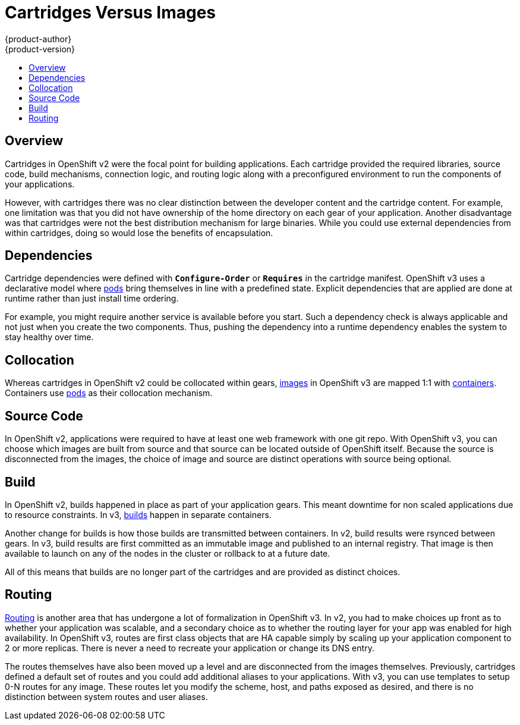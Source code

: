 [[whats-new-carts-vs-images]]
= Cartridges Versus Images
{product-author}
{product-version}
:data-uri:
:icons:
:experimental:
:toc: macro
:toc-title:

toc::[]

== Overview
Cartridges in OpenShift v2 were the focal point for building applications. Each
cartridge provided the required libraries, source code, build mechanisms,
connection logic, and routing logic along with a preconfigured environment to
run the components of your applications.

However, with cartridges there was no clear distinction between the developer
content and the cartridge content. For example, one limitation was that you did
not have ownership of the home directory on each gear of your application.
Another disadvantage was that cartridges were not the best distribution
mechanism for large binaries. While you could use external dependencies from
within cartridges, doing so would lose the benefits of encapsulation.

== Dependencies
Cartridge dependencies were defined with `*Configure-Order*` or `*Requires*` in
the cartridge manifest. OpenShift v3 uses a declarative model where
xref:../architecture/core_concepts/pods_and_services.adoc#pods[pods] bring
themselves in line with a predefined state. Explicit dependencies that are
applied are done at runtime rather than just install time ordering.

For example, you might require another service is available before you start.
Such a dependency check is always applicable and not just when you create the
two components. Thus, pushing the dependency into a runtime dependency enables
the system to stay healthy over time.

== Collocation
Whereas cartridges in OpenShift v2 could be collocated within gears,
xref:../architecture/core_concepts/containers_and_images.adoc#docker-images[images]
in OpenShift v3 are mapped 1:1 with
xref:../architecture/core_concepts/containers_and_images.adoc#containers[containers].
Containers use
xref:../architecture/core_concepts/pods_and_services.adoc#pods[pods] as their
collocation mechanism.

== Source Code
In OpenShift v2, applications were required to have at least one web framework
with one git repo. With OpenShift v3, you can choose which images are built from
source and that source can be located outside of OpenShift itself. Because the
source is disconnected from the images, the choice of image and source are
distinct operations with source being optional.

== Build
In OpenShift v2, builds happened in place as part of your application gears.
This meant downtime for non scaled applications due to resource constraints. In
v3,
xref:../architecture/core_concepts/builds_and_image_streams.adoc#builds[builds]
happen in separate containers.

Another change for builds is how those builds are transmitted between
containers. In v2, build results were rsynced between gears. In v3, build
results are first committed as an immutable image and published to an internal
registry. That image is then available to launch on any of the nodes in the
cluster or rollback to at a future date.

All of this means that builds are no longer part of the cartridges and are
provided as distinct choices.

== Routing
xref:../architecture/networking/routes.adoc#architecture-core-concepts-routes[Routing] is another area that has
undergone a lot of formalization in OpenShift v3. In v2, you had to make choices
up front as to whether your application was scalable, and a secondary choice as
to whether the routing layer for your app was enabled for high availability.  In
OpenShift v3, routes are first class objects that are HA capable simply by
scaling up your application component to 2 or more replicas. There is never a
need to recreate your application or change its DNS entry.

The routes themselves have also been moved up a level and are disconnected from
the images themselves. Previously, cartridges defined a default set of routes
and you could add additional aliases to your applications. With v3, you can use
templates to setup 0-N routes for any image. These routes let you modify the
scheme, host, and paths exposed as desired, and there is no distinction between
system routes and user aliases.
